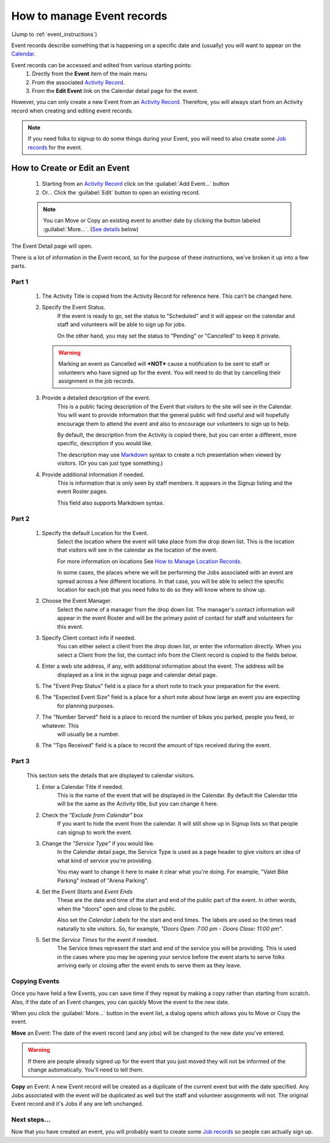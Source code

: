 =====================================
How to manage Event records
=====================================

(Jump to :ref:`event_instructions`)

Event records describe something that is happening on a specific date and (usually) you will want 
to appear on the `Calendar <calendar.html>`_.

Event records can be accessed and edited from various starting points:
    1. Drectly from the **Event** item of the main menu 
    2. From the associated `Activity Record <activities.html>`_.
    3. From the **Edit Event** link on the Calendar detail page for the event.

However, you can only create a new Event from an `Activity Record <activities.html>`_. Therefore, you will always start
from an Activity record when creating and editing event records.

.. note:: If you need folks to signup to do some things during your Event, you will need to also create some `Job records <jobs.html>`_ for the event.

.. _event_instructions:

How to Create or Edit an Event
----------------------------------------------
    .. image:: images/events/open.png
                :width: 500px
                
    1. Starting from an `Activity Record <activities.html>`_ click on the :guilabel:`Add Event...` button
    2. Or... Click the :guilabel:`Edit` button to open an existing record.

    .. note:: You can Move or Copy an existing event to another date by clicking the button labeled :guilabel:`More...`. (`See details <#copying-events>`_ below)
       
    
The Event Detail page will open. 

There is a lot of information in the Event record, so
for the purpose of these instructions, we've broken it up into a few parts.

Part 1
^^^^^^
    .. image:: images/events/detail_1.png
        :width: 500px

    #. The Activity Title is copied from the Activity Record for reference here. This can't be changed here.
    
    #. Specify the Event Status.
         If the event is ready to go, set the status to "Scheduled" and it will appear on the calendar and staff and volunteers will be able to sign up for jobs.
     
         On the other hand, you may set the status to "Pending" or "Cancelled" to keep it private.
     
       .. warning:: Marking an event as Cancelled will ***NOT*** cause a notification to be sent to staff or volunteers who have signed up for the event. You will need to do that by cancelling their assignment in the job records.
     
    #. Provide a detailed description of the event.
        This is a public facing description of the Event that visitors to the site will see in the Calendar. You will want to
        provide information that the general public will find useful and will hopefully encourage them to attend the event
        and also to encourage our volunteers to sign up to help.
        
        By default, the description from the Activity is copied there, but you can enter a different, more specific, description
        if you would like.
        
        The description may use `Markdown <https://www.markdownguide.org/basic-syntax>`_ syntax to create a rich presentation when viewed by visitors. (Or you can just type something.)
        
    #. Provide additional information if needed.
        This is information that is only seen by staff members. 
        It appears in the Signup listing and the event Roster pages.
        
        This field also supports Markdown syntax.
        
Part 2
^^^^^^

    .. image:: images/events/detail_2.png
        :width: 500px

    #. Specify the default Location for the Event.
        Select the location where the event will take place from the drop down list. This is the location that visitors
        will see in the calendar as the location of the event.
        
        For more information on locations See `How to Manage Location Records <locations.html>`_.
        
        In some cases, the places where we will be performing the Jobs associated with an event are spread across a 
        few different locations. In that case, you will be able to select the specific location for each job that you need
        folks to do so they will know where to show up.

    #. Choose the Event Manager.
        Select the name of a manager from the drop down list. The manager's contact information will appear in the 
        event Roster and will be the primary point of contact for staff and volunteers for this event.
    #. Specify Client contact info if needed.
         You can either select a client from the drop down list, or enter the information directly.
         When you select a Client from the list, the contact info from the Client record is copied to the fields
         below.
    #. Enter a web site address, if any, with additional information about the event. The address will be 
        displayed as a link in the signup page and calendar detail page.
    #. The "Event Prep Status" field is a place for a short note to track your preparation for the event.
    #. The "Expected Event Size" field is a place for a short note about how large an event you are expecting
        for planning purposes.
    #. The "Number Served" field is a place to record the number of bikes you parked, people you feed, or whatever. This
        will usually be a number.
    #. The "Tips Received" field is a place to record the amount of tips received during the event.

Part 3
^^^^^^
        
    .. image:: images/events/calendar_section.png
        :width: 500px
        
    This section sets the details that are displayed to calendar visitors.
    
    #. Enter a Calendar Title if needed. 
        This is the name of the event that will be displayed in the Calendar.
        By default the Calendar title will be the same as the Activity title, but you can change it here.
        
    #. Check the *"Exclude from Calendar"* box 
        If you want to hide the event from the calendar. It will still
        show up in Signup lists so that people can signup to work the event.
        
    #. Change the *"Service Type"* if you would like. 
        In the Calendar detail page, the Service Type is used as a page header
        to give visitors an idea of what kind of service you're providing.
        
        You may want to change it here to make it clear what you're doing. For example, 
        "Valet Bike Parking" instead of "Arena Parking".
    
    #. Set the  *Event Starts* and *Event Ends* 
        These are the date and time of the start and end of the public part of the event.
        In other words, when the "doors" open and close to the public.
        
        Also set the *Calendar Labels* for the start and end times. The labels are used so the times read naturally
        to site visitors. So, for example, *"Doors Open: 7:00 pm - Doors Close: 11:00 pm"*.
        
    #. Set the *Service Times* for the event if needed.
        The Service times represent the start and end of the service you will be providing.
        This is used in the cases where you may be opening your service before the event starts to serve folks
        arriving early or closing after the event ends to serve them as they leave.
        

Copying Events
^^^^^^^^^^^^^^
.. image:: images/events/copying_event.png
    :width: 500px
    
Once you have held a few Events, you can save time if they repeat by making a copy rather than starting from scratch. Also, if
the date of an Event changes, you can quickly Move the event to the new date.

When you click the :guilabel:`More...` button in the event list, a dialog opens which allows you to Move or Copy the event.

**Move** an Event: The date of the event record (and any jobs) will be changed to the new date you've entered. 

.. warning:: If there are people already signed up for the event that you just moved
 they will not be informed of the change automatically. You'll need to tell them.

**Copy** an Event: A new Event record will be created as a duplicate of the current event but with the date specified. Any 
Jobs associated with the event will be duplicated as well but the staff and volunteer assignments will not. 
The original Event record and it's Jobs if any are left unchanged.


Next steps...
^^^^^^^^^^^^^^^^^^

.. image:: images/events/jobs.png
    :width: 200px
    
Now that you have created an event, you will probably want to create some `Job records <jobs.html>`_ so people can actually sign up.

 